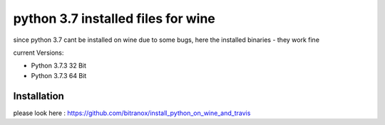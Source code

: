 python 3.7 installed files for wine
=====================================

since python 3.7 cant be installed on wine due to some bugs, here the installed binaries - they work fine

current Versions:

- Python 3.7.3 32 Bit
- Python 3.7.3 64 Bit

Installation
------------

please look here : https://github.com/bitranox/install_python_on_wine_and_travis
